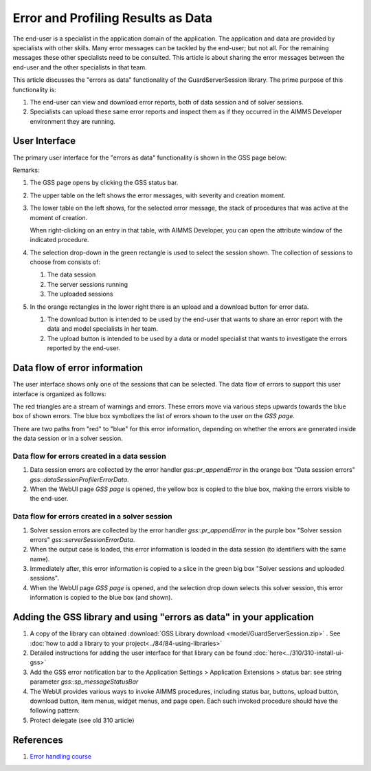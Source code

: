 Error and Profiling Results as Data
========================================

The end-user is a specialist in the application domain of the application. 
The application and data are provided by specialists with other skills.
Many error messages can be tackled by the end-user; but not all. 
For the remaining messages these other specialists need to be consulted.
This article is about sharing the error messages between the end-user and the other specialists in that team.

.. image:: images/errors-as-data.png
    :align: center

This article discusses the "errors as data" functionality of the GuardServerSession library.  
The prime purpose of this functionality is:

#.  The end-user can view and download error reports, both of data session and of solver sessions.

#.  Specialists can upload these same error reports and inspect them as if they occurred in the AIMMS Developer environment they are running.

User Interface
---------------

The primary user interface for the "errors as data" functionality is shown in the GSS page below:

.. image:: images/gss-page.png
    :align: center

Remarks:

#.  The GSS page opens by clicking the GSS status bar.

#.  The upper table on the left shows the error messages, with severity and creation moment.

#.  The lower table on the left shows, for the selected error message, the stack of procedures that was active at the moment of creation. 

    .. image:: images/right-click-model-explorer.png
        :align: center

    When right-clicking on an entry in that table, with AIMMS Developer, you can open the attribute window of the indicated procedure.
    
#.  The selection drop-down in the green rectangle is used to select the session shown. The collection of sessions to choose from consists of:

    #.  The data session

    #.  The server sessions running

    #.  The uploaded sessions

#.  In the orange rectangles in the lower right there is an upload and a download button for error data.

    #.  The download button is intended to be used by the end-user that wants to share an error report with the data and model specialists in her team.

    #.  The upload button is intended to be used by a data or model specialist that wants to investigate the errors reported by the end-user.

Data flow of error information
--------------------------------

The user interface shows only one of the sessions that can be selected. 
The data flow of errors to support this user interface is organized as follows:

.. image:: images/error-data-flow.png
    :align: center
    
The red triangles are a stream of warnings and errors. 
These errors move via various steps upwards towards the blue box of shown errors. 
The blue box symbolizes the list of errors shown to the user on the `GSS page`.

There are two paths from "red" to "blue" for this error information, depending on whether the errors are generated inside the data session or in a solver session.

Data flow for errors created in a data session
^^^^^^^^^^^^^^^^^^^^^^^^^^^^^^^^^^^^^^^^^^^^^^^^

#.  Data session errors are collected by the error handler `gss::pr_appendError` in the orange box "Data session errors" `gss::dataSessionProfilerErrorData`.

#.  When the WebUI page `GSS page` is opened, the yellow box is copied to the blue box, making the errors visible to the end-user.

Data flow for errors created in a solver session
^^^^^^^^^^^^^^^^^^^^^^^^^^^^^^^^^^^^^^^^^^^^^^^^^^

#.  Solver session errors are collected by the error handler `gss::pr_appendError` in the purple box "Solver session errors" `gss::serverSessionErrorData`.

#.  When the output case is loaded, this error information is loaded in the data session (to identifiers with the same name).

#.  Immediately after, this error information is copied to a slice in the green big box "Solver sessions and uploaded sessions".

#.  When the WebUI page `GSS page` is opened, and the selection drop down selects this solver session, this error information is copied to the blue box (and shown).

Adding the GSS library and using "errors as data" in your application
-------------------------------------------------------------------------

#.  A copy of the library can obtained :download:`GSS Library download <model/GuardServerSession.zip>` .
    See :doc:`how to add a library to your project<../84/84-using-libraries>`

#.  Detailed instructions for adding the user interface for that library can be found :doc:`here<../310/310-install-ui-gss>`

#.  Add the GSS error notification bar to the Application Settings > Application Extensions > status bar: see string parameter `gss::sp_messageStatusBar`

#.  The WebUI provides various ways to invoke AIMMS procedures, including status bar, buttons, upload button, download button, item menus, widget menus, and page open.
    Each such invoked procedure should have the following pattern:

    .. code-block:: aimms
        :linenos:
        
        block
        
            <data checking>
            <business logic>
            
        onerror ep_err do
        
            <procedure specific error handling>
            gss::appendError( ep_err );
            errh::markAsHandled( ep_err );
        
        block ;
    
#.  Protect delegate (see old 310 article)

References
-----------

#.  `Error handling course <https://academy.aimms.com/course/view.php?id=50>`_






